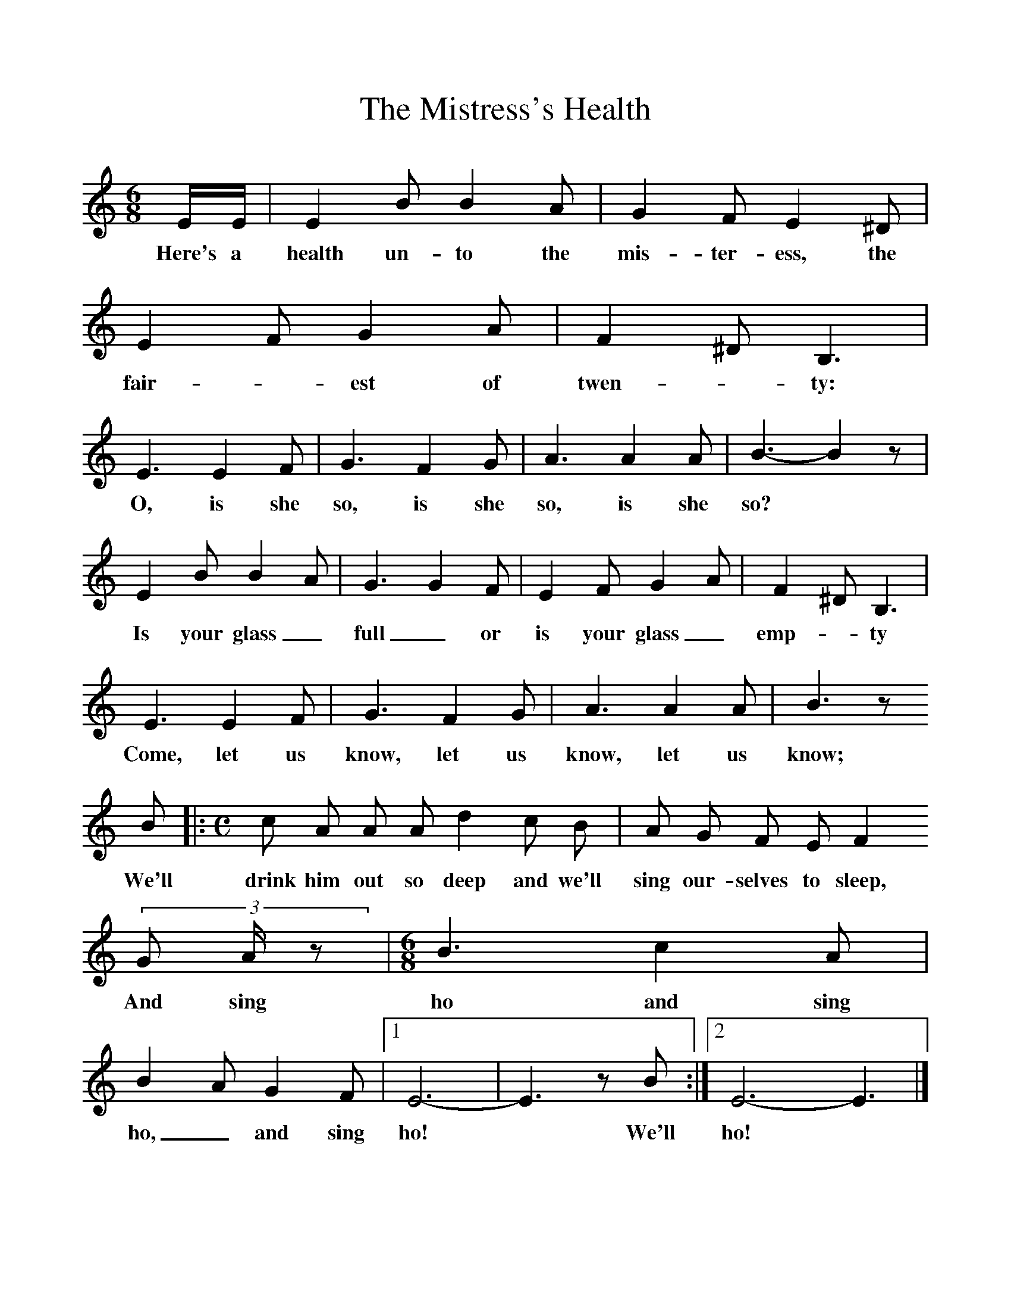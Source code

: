 %%scale 1
X:1     %Music
T:The Mistress's Health
B:Broadwood, L, 1893, English County Songs, London, Leadenhall Press
S:John Burberry, gamekeeper, Sep 1892
Z:Lucy Broadwood
%!STAVE 0 'Melody' @
%!INSTR 'Piano 1' 0 0 @
M:6/8     %Meter
L:1/8     %
K:C
E/E/ |E2 B B2 A |G2 F E2 ^D |E2 F G2 A |F2 ^D B,3|
w:Here's a health un-to the mis-ter-ess, the fair--est of twen--ty: 
E3 E2 F |G3 F2 G |A3 A2 A | B3- B2 z |
w:O, is she so, is she so, is she so? *
E2 B B2 A |G3 G2 F |E2 F G2 A |F2 ^D B,3 |
w:Is your glass_ full_ or is your glass_ emp-_ty
E3 E2 F |G3 F2 G |A3 A2 A |B3 z   
w: Come, let us know, let us know, let us know;      
 B |: [M:C][L:1/8]c A A A d2 c B |A G F E F2            
w: We'll drink him out so deep and we'll sing our-selves to sleep, 
(3:2G A/ z |[M:6/8][L:1/8] B3 c2 A | B2 A G2 F |[1E6- |E3 z B  :|[2E6-E3 |] 
w:And sing ho and sing ho,_ and sing ho! * We'll ho!